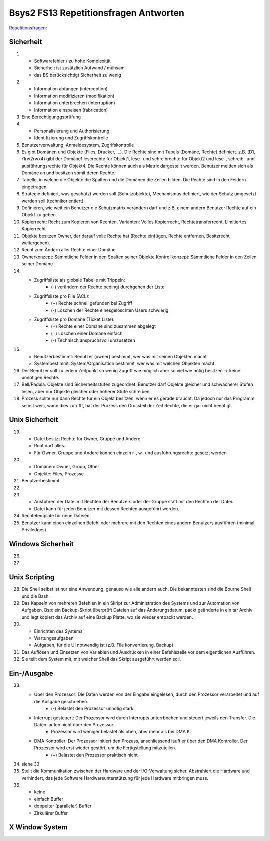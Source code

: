 Bsys2 FS13 Repetitionsfragen Antworten
======================================

`Repetitionsfragen: <https://github.com/moonline/Bsys2/blob/master/RepetitionQuestions.Bsys2.tex>`_

Sicherheit
----------
1)		
	- Softwarefehler / zu hohe Komplexität
	- Sicherheit ist zusätzlich Aufwand / mühsam
	- das BS berücksichtigt Sicherheit zu wenig

2)	
	- Information abfangen (interception)
	- Information modifizieren (modifikation)
	- Information unterbrechen (interruption)
	- Information einspeisen (fabrication)

3)	Eine Berechtigunggsprüfung

4)	
	- Personalisierung und Authorisierung
	- Identifizierung und Zugriffskontrolle

5)	Benutzerverwaltung, Anmeldesystem, Zugrifskontrolle

6)	Es gibt Domänen und Objekte (Files, Drucker, ...).
	Die Rechte sind mit Tupels (Domäne, Rechte) definiert.
	z.B. (D1, r1rw2rwx4) gibt der Domäne1 leserechte für Objekt1, lese- und schreibrechte für Objekt2 und lese-, schreib- und ausführungsrechte für Objekt4.
	Die Rechte können auch als Matrix dargestellt werden.
	Benutzer melden sich als Domäne an und besitzen somit deren Rechte.

7)	Tabelle, in welche die Objekte die Spalten und die Domänen die Zeilen bilden. Die Rechte sind in den Feldern eingetragen.

8)	Strategie definiert, was geschützt werden soll (Schutzobjekte),
	Mechanismus definiert, wie der Schutz umgesetzt werden soll (technikorientiert)

9)	Definieren, wie weit ein Benutzer die Schutzmatrix verändern darf
	und z.B. einem andern Benutzer Rechte auf ein Objekt zu geben.

10)	Kopierrecht: Recht zum Kopieren von Rechten. Varianten:
	Volles Kopierrecht, Rechtetransferrecht, Limitiertes Kopierrecht

11)	Objekte besitzen Owner, der darauf volle Rechte hat (Rechte einfügen, Rechte entfernen, Besitzrecht weitergeben).

12)	Recht zum Ändern aller Rechte einer Domäne.

13)	Ownerkonzept: Sämmtliche Felder in den Spalten seiner Objekte
	Kontrollkonzept: Sämmtliche Felder in den Zeilen seiner Domäne

14)	
	- Zugriffsliste als globale Tabelle mit Trippeln:
		- (-) verändern der Rechte bedingt durchgehen der Liste

	- Zugriffsliste pro File (ACL):
		- (+) Rechte schnell gefunden bei Zugriff
		- (-) Löschen der Rechte einesgelöschten Users schwierig

	- Zugriffsliste pro Domäne (Ticket Liste):
		- (+) Rechte einer Domäne sind zusammen abgelegt
		- (+) Löschen einer Domäne einfach
		- (-) Technisch anspruchsvoll umzusetzen

15)	
	- Benutzerbestimmt: Benutzer (owner) bestimmt, wer was mit seinen Objekten macht
	- Systembestimmt: System/Organisation bestimmt, wer was mit welchen Objekten macht

16) Der Benutzer soll zu jedem Zeitpunkt so wenig Zugriff wie möglich aber so viel wie nötig besitzen -> keine unnötigen Rechte.

17) Bell/Padula: Objekte sind Sicherheitsstufen zugeordnet. Benutzer darf Objekte gleicher und schwächerer Stufen lesen, aber nur Objekte gleicher oder höherer Stufe schreiben.

18) Prozess sollte nur dann Rechte für ein Objekt besitzen, wenn er es gerade braucht. Da jedoch nur das Programm selbst weis, wann dies zutrifft, hat der Prozess den Grossteil der Zeit Rechte, die er gar nicht benötigt.


Unix Sicherheit
---------------
19)	
	- Datei besitzt Rechte für Owner, Gruppe und Andere.
	- Root darf alles.
	- Für Owner, Gruppe und Andere können einzeln r-, w- und ausführungsrechte gesetzt werden.

20)	
	- Domänen: Owner, Group, Other
	- Objekte: Files, Prozesse
	
21) Benutzerbestimmt

22)	

23)	
	- Ausführen der Datei mit Rechten der Benutzers oder der Gruppe statt mit den Rechten der Datei.
	- Datei kann für jeden Benutzer mit dessen Rechten ausgeführt werden.

24) Rechtetemplate für neue Dateien

25) Benutzer kann einen einzelnen Befehl oder mehrere mit den Rechten eines andern Benutzers ausführen (minimal Priviledges).


Windows Sicherheit
------------------
26)	

27)


Unix Scripting
--------------
28) Die Shell selbst ist nur eine Anwendung, genauso wie alle andern auch. Die bekanntesten sind die Bourne Shell und die Bash.

29) Das Kapseln von mehreren Befehlen in ein Skript zur Administration des Systems und zur Automation von Aufgaben. Bsp: ein Backup-Skript überprüft Dateien auf das Änderungsdatum, packt geänderte in ein tar Archiv und legt kopiert das Archiv auf eine Backup Platte, wo sie wieder entpackt werden.

30)
	- Einrichten des Systems
	- Wartungsaufgaben
	- Aufgaben, für die UI notwendig ist (z.B. File konvertierung, Backup)

31) Das Auflösen und Einsetzen von Variablen und Ausdrücken in einer Befehlszeile vor dem eigentlichen Ausführen.

32) Sie teilt dem System mit, mit welcher Shell das Skript ausgeführt werden soll.


Ein-/Ausgabe
------------
33)
	- Über den Prozessor: Die Daten werden von der Eingabe eingelesen, durch den Prozessor verarbeitet und auf die Ausgabe geschrieben.
		- (-) Belastet den Prozessor unnötig stark.
	- Interrupt gesteuert: Der Prozessor wird durch Interrupts unterrbochen und steuert jeweils den Transfer. Die Daten laufen nicht über den Prozessor.
		- Prozessor wird weniger belastet als oben, aber mehr als bei DMA K.
	- DMA Kontroller: Der Prozessor initiert den Prozess, anschliessend läuft er über den DMA Kontroller. Der Prozessor wird erst wieder gestört, um die Fertigstellung mitzuteilen.
		- (+) Belastet den Prozessor praktisch nicht

34) siehe 33

35) Stellt die Kommunikation zwischen der Hardware und der I/O-Verwaltung sicher. Abstrahiert die Hardware und verhindert, das jede Software Hardwareunterstützung für jede Hardware mitbringen muss.

36) 
	- keine
	- einfach Buffer
	- doppelter (paralleler) Buffer
	- Zirkulärer Buffer


X Window System
---------------
